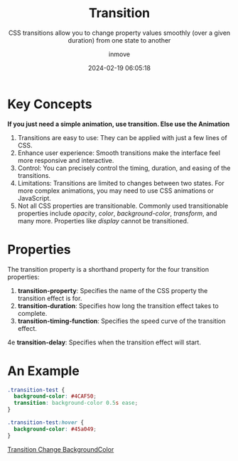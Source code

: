 #+TITLE: Transition
#+DATE: 2024-02-19 06:05:18
#+DISPLAY: nil
#+STARTUP: indent
#+OPTIONS: toc:10
#+AUTHOR: inmove
#+SUBTITLE: CSS transitions allow you to change property values smoothly (over a given duration) from one state to another
#+KEYWORDS: Simple Animation
#+CATEGORIES: CSS
#+CARDIMAGE: https://inmove-blog.oss-cn-hangzhou.aliyuncs.com/images/css-transition.png

* Key Concepts

*If you just need a simple animation, use transition. Else use the Animation*

1. Transitions are easy to use: They can be applied with just a few lines of CSS.
2. Enhance user experience: Smooth transitions make the interface feel more responsive and interactive.
3. Control: You can precisely control the timing, duration, and easing of the transitions.
4. Limitations: Transitions are limited to changes between two states. For more complex animations, you may need to use CSS animations or JavaScript.
5. Not all CSS properties are transitionable. Commonly used transitionable properties include /opacity/, /color/, /background-color/, /transform/, and many more. Properties like /display/ cannot be transitioned.

* Properties
The transition property is a shorthand property for the four transition properties:

1. *transition-property*: Specifies the name of the CSS property the transition effect is for.
2. *transition-duration*: Specifies how long the transition effect takes to complete.
3. *transition-timing-function*: Specifies the speed curve of the transition effect.
4e *transition-delay*: Specifies when the transition effect will start.

* An Example
#+begin_src css
  .transition-test {
    background-color: #4CAF50;
    transition: background-color 0.5s ease;
  }

  .transition-test:hover {
    background-color: #45a049;
  }
#+end_src
#+begin_iframe
[[https://inmove.top/demonstration/transition][Transition Change BackgroundColor]]
#+end_iframe

